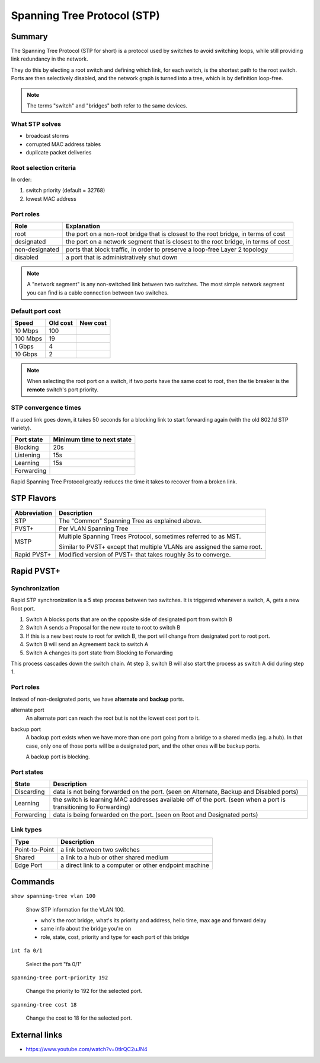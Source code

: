 Spanning Tree Protocol (STP)
============================

Summary
-------

The Spanning Tree Protocol (STP for short) is a protocol used by switches
to avoid switching loops, while still providing link redundancy in the network.

They do this by electing a root switch and defining which link, for each switch,
is the shortest path to the root switch. Ports are then selectively disabled,
and the network graph is turned into a tree, which is by definition loop-free.

.. NOTE::
    The terms "switch" and "bridges" both refer to the same devices.

What STP solves
~~~~~~~~~~~~~~~

- broadcast storms
- corrupted MAC address tables
- duplicate packet deliveries

Root selection criteria
~~~~~~~~~~~~~~~~~~~~~~~

In order:

1. switch priority (default = 32768)
2. lowest MAC address

Port roles
~~~~~~~~~~

============== ==================================================================================
Role           Explanation
============== ==================================================================================
root           the port on a non-root bridge that is closest to the root bridge, in terms of cost
designated     the port on a network segment that is closest to the root bridge, in terms of cost
non-designated ports that block traffic, in order to preserve a loop-free Layer 2 topology
disabled       a port that is administratively shut down
============== ==================================================================================

.. NOTE::
    A "network segment" is any non-switched link between two switches.
    The most simple network segment you can find is a cable connection between two switches.

Default port cost
~~~~~~~~~~~~~~~~~

======== ======== ========
Speed    Old cost New cost
======== ======== ========
10 Mbps  100
100 Mbps 19
1 Gbps   4
10 Gbps  2
======== ======== ========

.. NOTE::
    When selecting the root port on a switch, if two ports have the same cost to root,
    then the tie breaker is the **remote** switch's port priority.

STP convergence times
~~~~~~~~~~~~~~~~~~~~~

If a used link goes down, it takes 50 seconds for a blocking link to start forwarding again
(with the old 802.1d STP variety).

========== ==========================
Port state Minimum time to next state
========== ==========================
Blocking   20s
Listening  15s
Learning   15s
Forwarding
========== ==========================

Rapid Spanning Tree Protocol greatly reduces the time it takes to recover from a broken link.

STP Flavors
-----------

============ ==============================================
Abbreviation Description
============ ==============================================
STP          The "Common" Spanning Tree as explained above.
PVST+        Per VLAN Spanning Tree
MSTP         Multiple Spanning Trees Protocol,
             sometimes referred to as MST.

             Similar to PVST+ except that multiple VLANs
             are assigned the same root.
Rapid PVST+  Modified version of PVST+ that takes roughly
             3s to converge.
============ ==============================================

Rapid PVST+
-----------

Synchronization
~~~~~~~~~~~~~~~

Rapid STP synchronization is a 5 step process between two switches.
It is triggered whenever a switch, A, gets a new Root port.

1. Switch A blocks ports that are on the opposite side of designated port from switch B
2. Switch A sends a Proposal for the new route to root to switch B
3. If this is a new best route to root for switch B, the port will change from designated port
   to root port.
4. Switch B will send an Agreement back to switch A
5. Switch A changes its port state from Blocking to Forwarding

This process cascades down the switch chain. At step 3, switch B will also start the process
as switch A did during step 1.

Port roles
~~~~~~~~~~

Instead of non-designated ports, we have **alternate** and **backup** ports.

alternate port
    An alternate port can reach the root but is not the lowest cost port to it.

backup port
    A backup port exists when we have more than one port going from a bridge to a shared
    media (eg. a hub). In that case, only one of those ports will be a designated port,
    and the other ones will be backup ports.

    A backup port is blocking.

Port states
~~~~~~~~~~~

========== ===============================================================
State      Description
========== ===============================================================
Discarding data is not being forwarded on the port.
           (seen on Alternate, Backup and Disabled ports)
Learning   the switch is learning MAC addresses available off of the port.
           (seen when a port is transitioning to Forwarding)
Forwarding data is being forwarded on the port.
           (seen on Root and Designated ports)
========== ===============================================================

Link types
~~~~~~~~~~

============== =====================================================
Type           Description
============== =====================================================
Point-to-Point a link between two switches
Shared         a link to a hub or other shared medium
Edge Port      a direct link to a computer or other endpoint machine
============== =====================================================

Commands
--------

``show spanning-tree vlan 100``

    Show STP information for the VLAN 100.

    - who's the root bridge, what's its priority and address, hello time, max age and forward delay
    - same info about the bridge you're on
    - role, state, cost, priority and type for each port of this bridge

``int fa 0/1``

    Select the port "fa 0/1"

``spanning-tree port-priority 192``

    Change the priority to 192 for the selected port.

``spanning-tree cost 18``

    Change the cost to 18 for the selected port.

External links
--------------

- https://www.youtube.com/watch?v=0tlrQC2uJN4